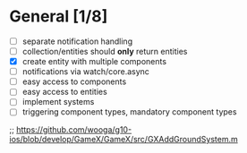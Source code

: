 * General [1/8]
  - [ ] separate notification handling
  - [ ] collection/entities should *only* return entities
  - [X] create entity with multiple components
  - [ ] notifications via watch/core.async
  - [ ] easy access to components
  - [ ] easy access to entities
  - [ ] implement systems
  - [ ] triggering component types, mandatory component types

;; https://github.com/wooga/g10-ios/blob/develop/GameX/GameX/src/GXAddGroundSystem.m
